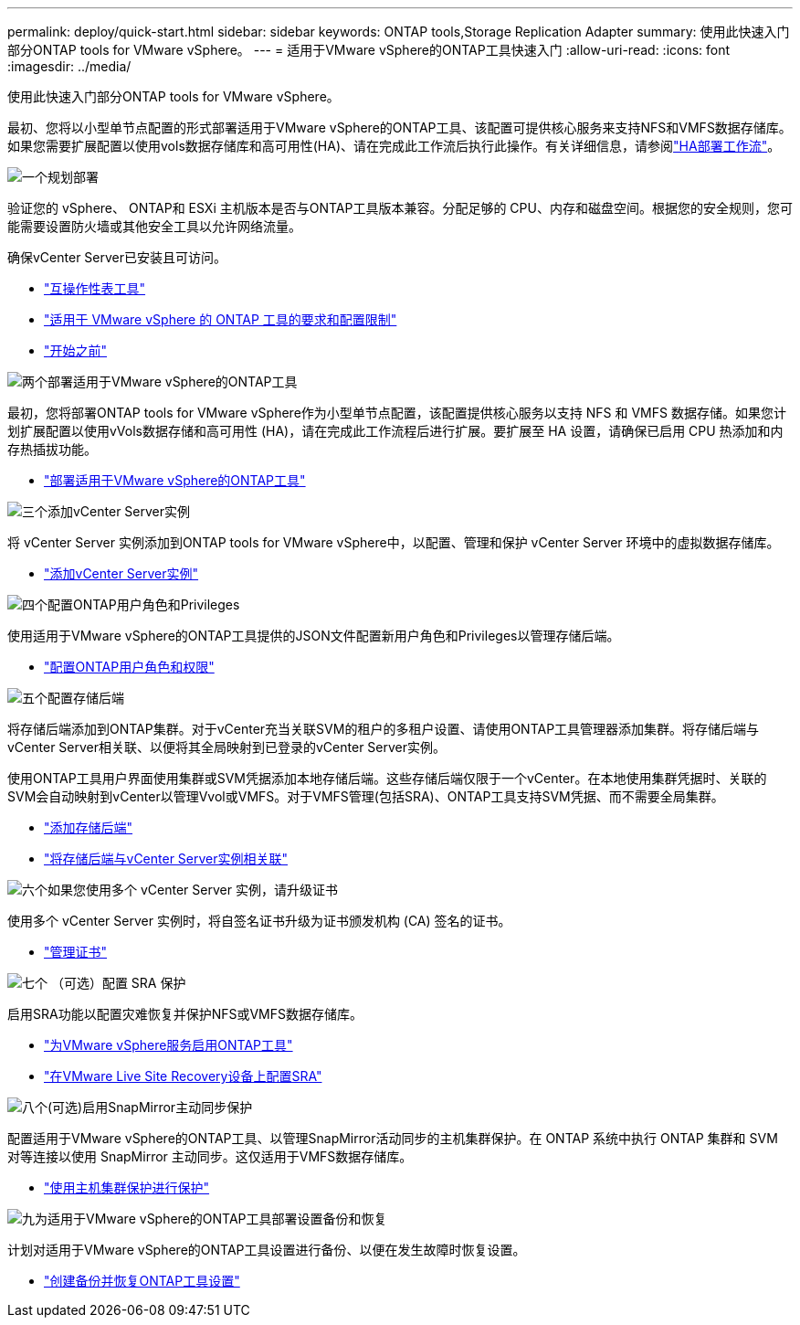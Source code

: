 ---
permalink: deploy/quick-start.html 
sidebar: sidebar 
keywords: ONTAP tools,Storage Replication Adapter 
summary: 使用此快速入门部分ONTAP tools for VMware vSphere。 
---
= 适用于VMware vSphere的ONTAP工具快速入门
:allow-uri-read: 
:icons: font
:imagesdir: ../media/


[role="lead"]
使用此快速入门部分ONTAP tools for VMware vSphere。

最初、您将以小型单节点配置的形式部署适用于VMware vSphere的ONTAP工具、该配置可提供核心服务来支持NFS和VMFS数据存储库。如果您需要扩展配置以使用vols数据存储库和高可用性(HA)、请在完成此工作流后执行此操作。有关详细信息，请参阅link:../deploy/ha-workflow.html["HA部署工作流"]。

.image:https://raw.githubusercontent.com/NetAppDocs/common/main/media/number-1.png["一个"]规划部署
[role="quick-margin-para"]
验证您的 vSphere、 ONTAP和 ESXi 主机版本是否与ONTAP工具版本兼容。分配足够的 CPU、内存和磁盘空间。根据您的安全规则，您可能需要设置防火墙或其他安全工具以允许网络流量。

[role="quick-margin-para"]
确保vCenter Server已安装且可访问。

[role="quick-margin-list"]
* https://imt.netapp.com/matrix/#welcome["互操作性表工具"]
* link:../deploy/prerequisites.html["适用于 VMware vSphere 的 ONTAP 工具的要求和配置限制"]
* link:../deploy/pre-deploy-checks.html["开始之前"]


.image:https://raw.githubusercontent.com/NetAppDocs/common/main/media/number-2.png["两个"]部署适用于VMware vSphere的ONTAP工具
[role="quick-margin-para"]
最初，您将部署ONTAP tools for VMware vSphere作为小型单节点配置，该配置提供核心服务以支持 NFS 和 VMFS 数据存储。如果您计划扩展配置以使用vVols数据存储和高可用性 (HA)，请在完成此工作流程后进行扩展。要扩展至 HA 设置，请确保已启用 CPU 热添加和内存热插拔功能。

[role="quick-margin-list"]
* link:../deploy/ontap-tools-deployment.html["部署适用于VMware vSphere的ONTAP工具"]


.image:https://raw.githubusercontent.com/NetAppDocs/common/main/media/number-3.png["三个"]添加vCenter Server实例
[role="quick-margin-para"]
将 vCenter Server 实例添加到ONTAP tools for VMware vSphere中，以配置、管理和保护 vCenter Server 环境中的虚拟数据存储库。

[role="quick-margin-list"]
* link:../configure/add-vcenter.html["添加vCenter Server实例"]


.image:https://raw.githubusercontent.com/NetAppDocs/common/main/media/number-4.png["四个"]配置ONTAP用户角色和Privileges
[role="quick-margin-para"]
使用适用于VMware vSphere的ONTAP工具提供的JSON文件配置新用户角色和Privileges以管理存储后端。

[role="quick-margin-list"]
* link:../configure/configure-user-role-and-privileges.html["配置ONTAP用户角色和权限"]


.image:https://raw.githubusercontent.com/NetAppDocs/common/main/media/number-5.png["五个"]配置存储后端
[role="quick-margin-para"]
将存储后端添加到ONTAP集群。对于vCenter充当关联SVM的租户的多租户设置、请使用ONTAP工具管理器添加集群。将存储后端与vCenter Server相关联、以便将其全局映射到已登录的vCenter Server实例。

[role="quick-margin-para"]
使用ONTAP工具用户界面使用集群或SVM凭据添加本地存储后端。这些存储后端仅限于一个vCenter。在本地使用集群凭据时、关联的SVM会自动映射到vCenter以管理Vvol或VMFS。对于VMFS管理(包括SRA)、ONTAP工具支持SVM凭据、而不需要全局集群。

[role="quick-margin-list"]
* link:../configure/add-storage-backend.html["添加存储后端"]
* link:../configure/associate-storage-backend.html["将存储后端与vCenter Server实例相关联"]


.image:https://raw.githubusercontent.com/NetAppDocs/common/main/media/number-6.png["六个"]如果您使用多个 vCenter Server 实例，请升级证书
[role="quick-margin-para"]
使用多个 vCenter Server 实例时，将自签名证书升级为证书颁发机构 (CA) 签名的证书。

[role="quick-margin-list"]
* link:../manage/certificate-manage.html["管理证书"]


.image:https://raw.githubusercontent.com/NetAppDocs/common/main/media/number-7.png["七个"] （可选）配置 SRA 保护
[role="quick-margin-para"]
启用SRA功能以配置灾难恢复并保护NFS或VMFS数据存储库。

[role="quick-margin-list"]
* link:../manage/enable-services.html["为VMware vSphere服务启用ONTAP工具"]
* link:../protect/configure-on-srm-appliance.html["在VMware Live Site Recovery设备上配置SRA"]


.image:https://raw.githubusercontent.com/NetAppDocs/common/main/media/number-8.png["八个"](可选)启用SnapMirror主动同步保护
[role="quick-margin-para"]
配置适用于VMware vSphere的ONTAP工具、以管理SnapMirror活动同步的主机集群保护。在 ONTAP 系统中执行 ONTAP 集群和 SVM 对等连接以使用 SnapMirror 主动同步。这仅适用于VMFS数据存储库。

[role="quick-margin-list"]
* link:../configure/protect-cluster.html["使用主机集群保护进行保护"]


.image:https://raw.githubusercontent.com/NetAppDocs/common/main/media/number-9.png["九"]为适用于VMware vSphere的ONTAP工具部署设置备份和恢复
[role="quick-margin-para"]
计划对适用于VMware vSphere的ONTAP工具设置进行备份、以便在发生故障时恢复设置。

[role="quick-margin-list"]
* link:../manage/manage/enable-backup.html["创建备份并恢复ONTAP工具设置"]

